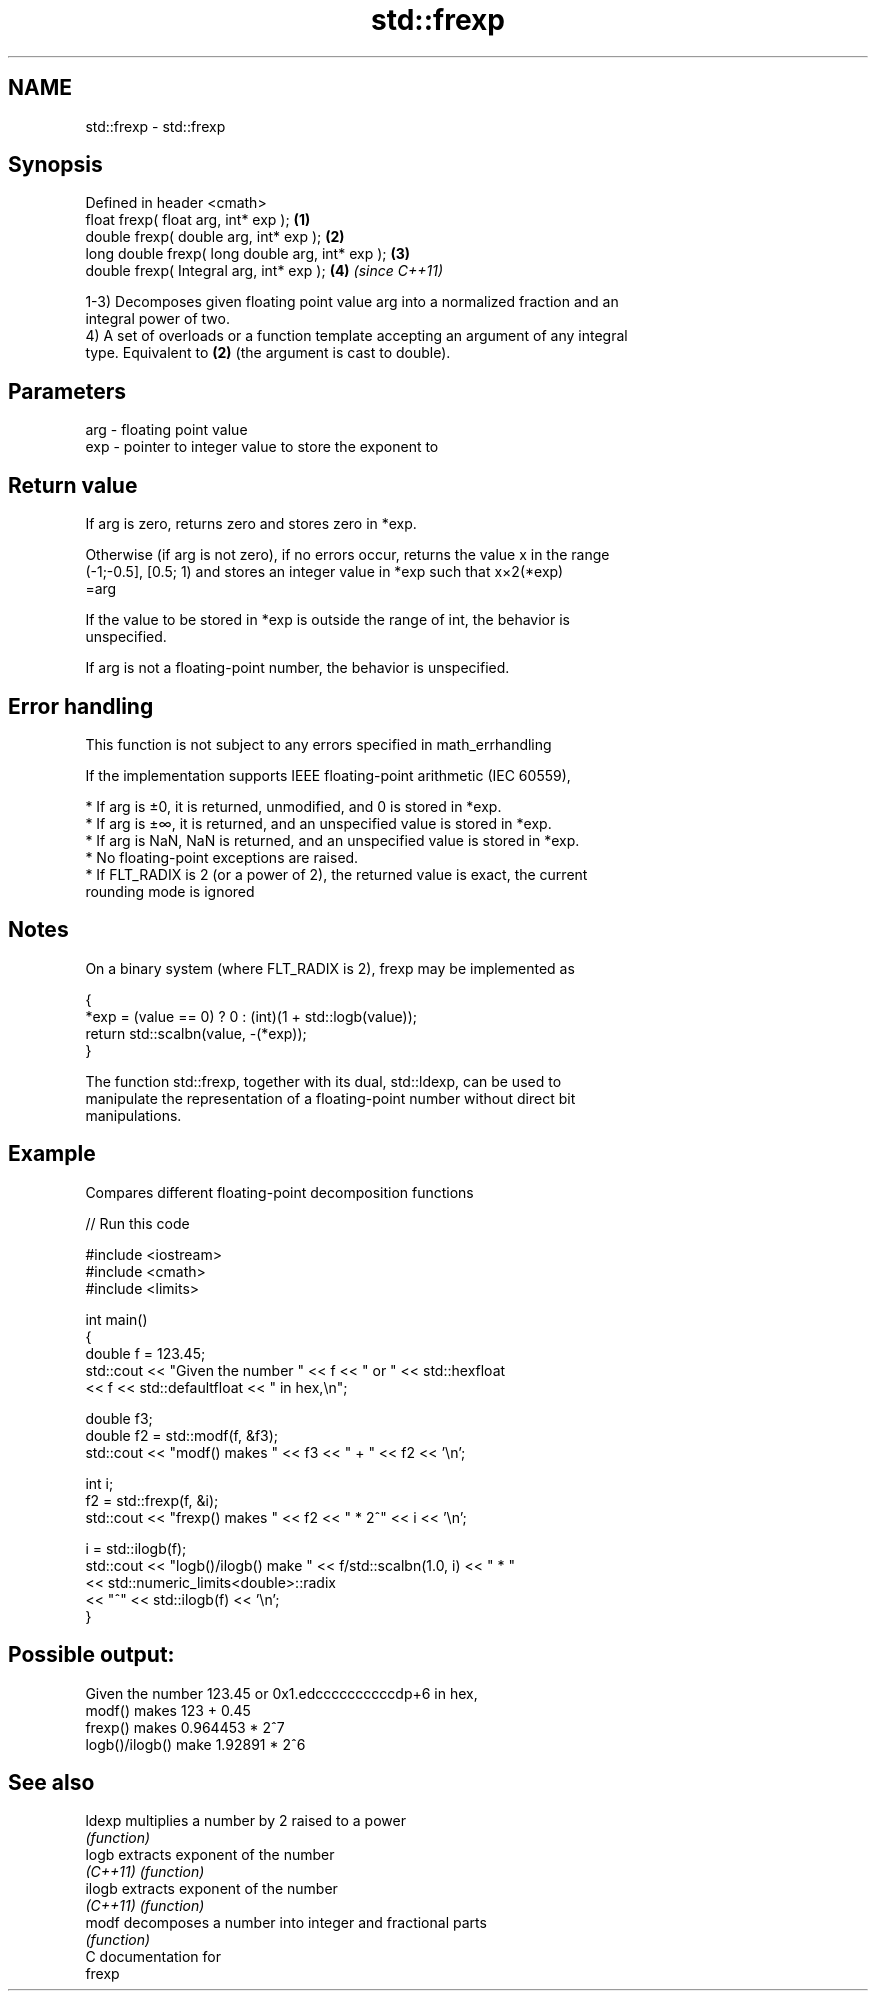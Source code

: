 .TH std::frexp 3 "2017.04.02" "http://cppreference.com" "C++ Standard Libary"
.SH NAME
std::frexp \- std::frexp

.SH Synopsis
   Defined in header <cmath>
   float       frexp( float arg, int* exp );       \fB(1)\fP
   double      frexp( double arg, int* exp );      \fB(2)\fP
   long double frexp( long double arg, int* exp ); \fB(3)\fP
   double      frexp( Integral arg, int* exp );    \fB(4)\fP \fI(since C++11)\fP

   1-3) Decomposes given floating point value arg into a normalized fraction and an
   integral power of two.
   4) A set of overloads or a function template accepting an argument of any integral
   type. Equivalent to \fB(2)\fP (the argument is cast to double).

.SH Parameters

   arg - floating point value
   exp - pointer to integer value to store the exponent to

.SH Return value

   If arg is zero, returns zero and stores zero in *exp.

   Otherwise (if arg is not zero), if no errors occur, returns the value x in the range
   (-1;-0.5], [0.5; 1) and stores an integer value in *exp such that x×2(*exp)
   =arg

   If the value to be stored in *exp is outside the range of int, the behavior is
   unspecified.

   If arg is not a floating-point number, the behavior is unspecified.

.SH Error handling

   This function is not subject to any errors specified in math_errhandling

   If the implementation supports IEEE floating-point arithmetic (IEC 60559),

     * If arg is ±0, it is returned, unmodified, and 0 is stored in *exp.
     * If arg is ±∞, it is returned, and an unspecified value is stored in *exp.
     * If arg is NaN, NaN is returned, and an unspecified value is stored in *exp.
     * No floating-point exceptions are raised.
     * If FLT_RADIX is 2 (or a power of 2), the returned value is exact, the current
       rounding mode is ignored

.SH Notes

   On a binary system (where FLT_RADIX is 2), frexp may be implemented as

 {
     *exp = (value == 0) ? 0 : (int)(1 + std::logb(value));
     return std::scalbn(value, -(*exp));
 }

   The function std::frexp, together with its dual, std::ldexp, can be used to
   manipulate the representation of a floating-point number without direct bit
   manipulations.

.SH Example

   Compares different floating-point decomposition functions

   
// Run this code

 #include <iostream>
 #include <cmath>
 #include <limits>
  
 int main()
 {
     double f = 123.45;
     std::cout << "Given the number " << f << " or " << std::hexfloat
               << f << std::defaultfloat << " in hex,\\n";
  
     double f3;
     double f2 = std::modf(f, &f3);
     std::cout << "modf() makes " << f3 << " + " << f2 << '\\n';
  
     int i;
     f2 = std::frexp(f, &i);
     std::cout << "frexp() makes " << f2 << " * 2^" << i << '\\n';
  
     i = std::ilogb(f);
     std::cout << "logb()/ilogb() make " << f/std::scalbn(1.0, i) << " * "
               << std::numeric_limits<double>::radix
               << "^" << std::ilogb(f) << '\\n';
 }

.SH Possible output:

 Given the number 123.45 or 0x1.edccccccccccdp+6 in hex,
 modf() makes 123 + 0.45
 frexp() makes 0.964453 * 2^7
 logb()/ilogb() make 1.92891 * 2^6

.SH See also

   ldexp   multiplies a number by 2 raised to a power
           \fI(function)\fP 
   logb    extracts exponent of the number
   \fI(C++11)\fP \fI(function)\fP 
   ilogb   extracts exponent of the number
   \fI(C++11)\fP \fI(function)\fP 
   modf    decomposes a number into integer and fractional parts
           \fI(function)\fP 
   C documentation for
   frexp
